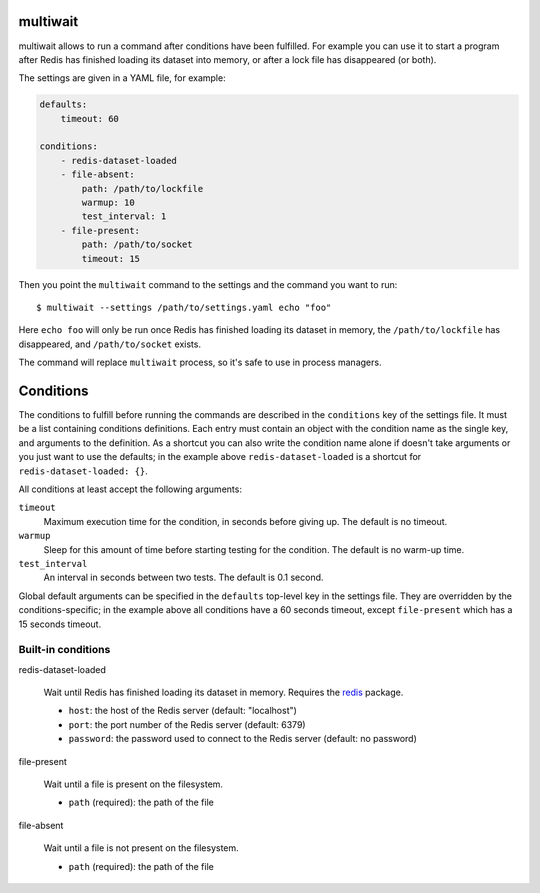 multiwait
=========

multiwait allows to run a command after conditions have been fulfilled. For
example you can use it to start a program after Redis has finished loading its
dataset into memory, or after a lock file has disappeared (or both).

The settings are given in a YAML file, for example:

.. code:: yaml

    defaults:
        timeout: 60

    conditions:
        - redis-dataset-loaded
        - file-absent:
            path: /path/to/lockfile
            warmup: 10
            test_interval: 1
        - file-present:
            path: /path/to/socket
            timeout: 15

Then you point the ``multiwait`` command to the settings and the command you
want to run::

    $ multiwait --settings /path/to/settings.yaml echo "foo"

Here ``echo foo`` will only be run once Redis has finished loading its dataset
in memory, the ``/path/to/lockfile`` has disappeared, and ``/path/to/socket``
exists.

The command will replace ``multiwait`` process, so it's safe to use in process
managers.

Conditions
==========

The conditions to fulfill before running the commands are described in the
``conditions`` key of the settings file. It must be a list containing
conditions definitions. Each entry must contain an object with the condition
name as the single key, and arguments to the definition. As a shortcut you can
also write the condition name alone if doesn't take arguments or you just want
to use the defaults; in the example above ``redis-dataset-loaded`` is a
shortcut for ``redis-dataset-loaded: {}``.

All conditions at least accept the following arguments:

``timeout``
    Maximum execution time for the condition, in seconds before giving up. The
    default is no timeout.

``warmup``
    Sleep for this amount of time before starting testing for the condition.
    The default is no warm-up time.

``test_interval``
    An interval in seconds between two tests. The default is 0.1 second.

Global default arguments can be specified in the ``defaults`` top-level key in
the settings file. They are overridden by the conditions-specific; in the
example above all conditions have a 60 seconds timeout, except ``file-present``
which has a 15 seconds timeout.

Built-in conditions
-------------------

redis-dataset-loaded

    Wait until Redis has finished loading its dataset in memory. Requires the
    `redis <https://pypi.python.org/pypi/redis>`_ package.

    * ``host``: the host of the Redis server (default: "localhost")
    * ``port``: the port number of the Redis server (default: 6379)
    * ``password``: the password used to connect to the Redis server (default:
      no password)

file-present

    Wait until a file is present on the filesystem.

    * ``path`` (required): the path of the file

file-absent

    Wait until a file is not present on the filesystem.

    * ``path`` (required): the path of the file
